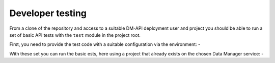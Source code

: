 #################
Developer testing
#################
From a clone of the repository and access to a suitable DM-API deployment user
and project you should be able to run a set of basic API tests with the
``test`` module in the project root.

First, you need to provide the test code with a suitable configuration
via the environment: -

.. code-block: bash

    export SQUONK_API_URL='https://example.com/data-manager-api'
    export SQUONK_API_KEYCLOAK_URL='https:/example.com/auth'
    export SQUONK_API_KEYCLOAK_REALM='squonk'
    export SQUONK_API_KEYCLOAK_CLIENT_ID='data-manager-api'
    export SQUONK_API_KEYCLOAK_USER='user1'
    export SQUONK_API_KEYCLOAK_USER_PASSWORD='blob1234'

With these set you can run the basic ests, here using a project that already
exists on the chosen Data Manager service: -

.. code-block: bash

    export PYTHONPATH=src
    ./test.py -p project-e1ce441e-c4d1-4ad1-9057-1a11dbdccebe
    DM-API connected (https://example.com/data-manager-api)
    DM-API version=0.7.1
    [...]
